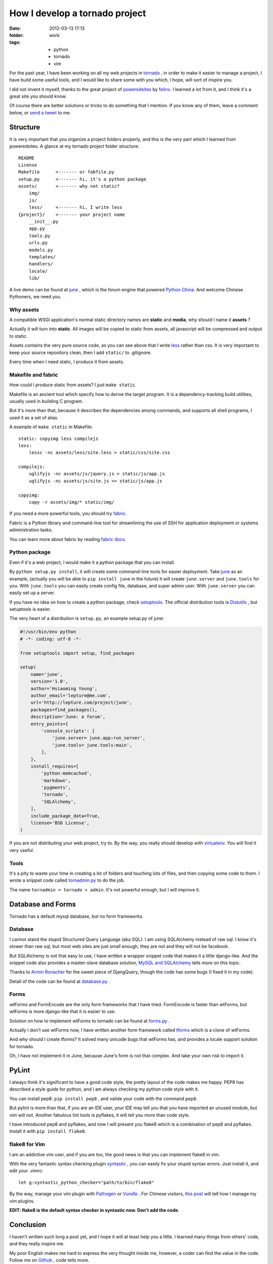 How I develop a tornado project
===============================

:date: 2012-03-13 17:13
:folder: work
:tags:
    - python
    - tornado
    - vim


For the past year, I have been working on all my web projects in tornado_ ,
in order to make it easier to manage a project, I have build some useful tools,
and I would like to share some with you which, I hope, will sort of inspire you.

I did not invent it myself, thanks to the great project of poweredsites_ by felinx_.
I learned a lot from it, and I think it's a great site you should know.

Of course there are better solutions or tricks to do something that I mention.
If you know any of them, leave a comment below, or `send a tweet`_ to me.


Structure
----------

It is very important that you organize a project folders properly,
and this is the very part which I learned from poweredsites.
A glance at my tornado project folder structure:

::

    README
    License
    Makefile      <------- or fabfile.py
    setup.py      <------- hi, it's a python package
    assets/       <------- why not static?
        img/
        js/
        less/     <------- hi, I write less
    {project}/    <------- your project name
        __init__.py
        app.py
        tools.py
        urls.py
        models.py
        templates/
        handlers/
        locale/
        lib/

A live demo can be found at june_ , which is the forum engine that powered `Python China`_.
And welcome Chinese Pythoners, we need you.

Why assets
~~~~~~~~~~

A compatible WSGI application's normal static directory names are **static** and **media**,
why should I name it **assets** ?

Actually it will turn into **static**.
All images will be copied to static from assets,
all javascript will be compressed and output to static.

Assets contains the very pure source code,
as you can see above that I write less_ rather than css.
It is very important to keep your source repository clean,
then I add ``static/`` to .gitignore.

Every time when I need static, I produce it from assets.


Makefile and fabric
~~~~~~~~~~~~~~~~~~~~

How could I produce static from assets? I just ``make static``.

Makefile is an ancient tool which specify how to derive the target program.
It is a dependency-tracking build utilities, usually used in building C program.

But it's more than that, because it describes the dependencies among commands,
and supports all shell programs, I used it as a set of alias.

A example of ``make static`` in Makefile:

::

    static: copyimg less compilejs
    less:
        lessc -nc assets/less/site.less > static/css/site.css

    compilejs:
        uglifyjs -nc assets/js/jquery.js > static/js/app.js
        uglifyjs -nc assets/js/site.js >> static/js/app.js

    copyimg:
        copy -r assets/img/* static/img/


If you need a more powerful tools, you should try fabric_.

Fabric is a Python library and command-line tool for streamlining the use of
SSH for application deployment or systems administration tasks.

You can learn more about fabric by reading `fabric docs`_.

Python package
~~~~~~~~~~~~~~~

Even if it's a web project, I would make it a python package that you can install.

By ``python setup.py install``, it will create some command-line tools for easier deployment.
Take june_ as an example, (actually you will be able to ``pip install june`` in the future)
it will create ``june.server`` and ``june.tools`` for you. With ``june.tools`` you can easily
create config file, database, and super admin user. With ``june.server`` you can easily set
up a server.

If you have no idea on how to create a python package, check setuptools_.
The official distribution tools is Distutils_ , but setuptools is easier.

The very heart of a distribution is ``setup.py``, an example setup.py of june:

.. sourcecode:: python

    #!/usr/bin/env python
    # -*- coding: utf-8 -*-

    from setuptools import setup, find_packages

    setup(
        name='june',
        version='1.0',
        author='Hsiaoming Young',
        author_email='lepture@me.com',
        url='http://lepture.com/project/june',
        packages=find_packages(),
        description='June: a forum',
        entry_points={
            'console_scripts': [
                'june.server= june.app:run_server',
                'june.tools= june.tools:main',
            ],
        },
        install_requires=[
            'python-memcached',
            'markdown',
            'pygments',
            'tornado',
            'SQLAlchemy',
        ],
        include_package_data=True,
        license='BSD License',
    )


If you are not distributing your web project, try to. By the way, you really should develop
with virtualenv_. You will find it very useful.

Tools
~~~~~~

It's a pity to waste your time in creating a lot of folders and touching lots of files,
and then copying some code to them.
I wrote a snippet code called tornadmin.py_ to do the job.

The name ``tornadmin = tornado + admin``. It's not powerful enough, but I will improve it.


Database and Forms
-------------------

Tornado has a default mysql database, but no form frameworks.

Database
~~~~~~~~

I cannot stand the stupid Structured Query Language (aka SQL).
I am using SQLAlchemy instead of raw sql. I know it's slower than raw sql,
but most web sites are just small enough, they are not and they will not be facebook.

But SQLAlchemy is not that easy to use, I have written a wrapper snippet code that makes
it a little django-like. And the snippet code also provides a master-slave database solution,
`MySQL and SQLAlchemy`_ tells more on this topic.

Thanks to `Armin Ronacher`_ for the sweet piece of DjangQuery,
though the code has some bugs (I fixed it in my code).

Detail of the code can be found at database.py_ .

Forms
~~~~~~

wtForms and FormEncode are the only form frameworks that I have tried.
FormEncode is faster than wtForms, but wtForms is more django-like that it is easier to use.

Solution on how to implement wtForms to tornado can be found at forms.py_ .

Actually I don't use wtForms now, I have written another form framework called tforms_ which
is a clone of wtForms.

And why should I create tforms? It solved many unicode bugs that wtForms has, and provides
a locale support solution for tornado.

Oh, I have not implement it in June, because June's form is not that complex.
And take your own risk to import it.

PyLint
---------

I always think it's significant to have a good code style,
the pretty layout of the code makes me happy. PEP8 has described a style guide for python,
and I am always checking my python code style with it.

You can install pep8: ``pip install pep8`` , and valide your code with the command ``pep8``.

But pylint is more than that, if you are an IDE user, your IDE may tell you that you have
imported an unused module, but vim will not. Another fabulous lint tools is pyflakes, it
will tell you more than code style.

I have introduced pep8 and pyflakes, and now I will present you flake8 which is a combination
of pep8 and pyflakes. Install it with ``pip install flake8``.

flake8 for Vim
~~~~~~~~~~~~~~

I am an addictive vim user, and if you are too, the good news is that you can implement
flake8 in vim.

With the very fantastic syntax checking plugin syntastic_ , you can easily fix your stupid
syntax errors. Just install it, and edit your .vimrc:

::

    let g:syntastic_python_checker="path/to/bin/flake8"

By the way, manage your vim plugin with Pathogen_ or Vundle_ . For Chinese visitors,
`this post`_ will tell how I manage my vim plugins.

**EDIT: flake8 is the default syntax checker in syntastic now. Don't add the code.**


Conclusion
-----------

I haven't written such long a post yet, and I hope it will at least help you a little.
I learned many things from others' code, and they really inspire me.

My poor English makes me hard to express the very thought inside me, however, a coder
can find the value in the code. Follow me on Github_ , code tells more.


.. _tornado: http://www.tornadoweb.org
.. _poweredsites: http://poweredsites.org
.. _felinx: http://feilong.me
.. _`send a tweet`: https://twitter.com/lepture
.. _june: https://github.com/lepture/june
.. _`Python China`: http://python-china.org
.. _less: http://lesscss.org
.. _fabric: http://fabfile.org
.. _`fabric docs`: http://docs.fabfile.org
.. _syntastic: https://github.com/scrooloose/syntastic
.. _tornadmin.py: https://github.com/lepture/dotfiles/blob/master/dotpy/tornadmin.py
.. _setuptools: http://packages.python.org/an_example_pypi_project/setuptools.html
.. _Distutils: http://docs.python.org/distutils/index.html
.. _`MySQL and SQLAlchemy`: http://lepture.com/work/mysql-sqlalchemy/
.. _`Armin Ronacher`: http://lucumr.pocoo.org/
.. _database.py: https://github.com/lepture/tornado.ext/blob/master/database.py
.. _forms.py: https://github.com/lepture/tornado.ext/blob/master/forms.py
.. _tforms: https://github.com/lepture/tforms
.. _Pathogen: http://github.com/tpope/vim-pathogen
.. _Vundle: https://github.com/gmarik/vundle
.. _`this post`: http://lepture.com/work/manage-vim/
.. _Github: https://github.com/lepture
.. _virtualenv: http://www.virtualenv.org
